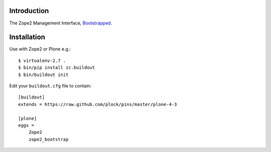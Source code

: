 Introduction
============

The Zope2 Management Interface, `Bootstrapped`_.

Installation
============

Use with Zope2 or Plone e.g.::

    $ virtualenv-2.7 .
    $ bin/pip install zc.buildout
    $ bin/buildout init

Edit your ``buildout.cfg`` file to contain::

    [buildout]
    extends = https://raw.github.com/plock/pins/master/plone-4-3
    
    [plone]
    eggs = 
        Zope2
        zope2_bootstrap

.. image:: https://github.com/aclark4life/zope2_bootstrap/raw/master/screenshot.png

.. _`Bootstrapped`: http://getbootstrap.com/
